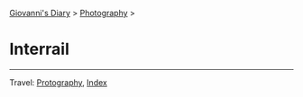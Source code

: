 #+startup: content indent

[[file:../index.org][Giovanni's Diary]] > [[file:photography.org][Photography]] >

* Interrail
#+INDEX: Giovanni's Diary!Photography!Interrail

#+CAPTION: Vienna
#+NAME:   fig:vienna
#+ATTR_ORG: :align center
#+ATTR_HTML: :align center
#+ATTR_HTML: :width 600px
#+ATTR_ORG: :width 600px
[[./images/interrail/vienna-transport.jpeg]]

#+CAPTION: Vienna
#+NAME:   fig:vienna2
#+ATTR_ORG: :align center
#+ATTR_HTML: :align center
#+ATTR_HTML: :width 600px
#+ATTR_ORG: :width 600px
[[./images/interrail/vienna-traffic-light.jpeg]]

#+CAPTION: Vienna
#+NAME:   fig:vienna3
#+ATTR_ORG: :align center
#+ATTR_HTML: :align center
#+ATTR_HTML: :width 600px
#+ATTR_ORG: :width 600px
[[./images/interrail/vienna-shop.jpeg]]

#+CAPTION: Prague
#+NAME:   fig:prague
#+ATTR_ORG: :align center
#+ATTR_HTML: :align center
#+ATTR_HTML: :width 600px
#+ATTR_ORG: :width 600px
[[./images/interrail/prague-metro.jpeg]]

#+CAPTION: Prague
#+NAME:   fig:prague2
#+ATTR_ORG: :align center
#+ATTR_HTML: :align center
#+ATTR_HTML: :width 600px
#+ATTR_ORG: :width 600px
[[./images/interrail/prague-bus.jpeg]]

#+CAPTION: Innsbruck
#+NAME:   fig:innsbruck
#+ATTR_ORG: :align center
#+ATTR_HTML: :align center
#+ATTR_HTML: :width 600px
#+ATTR_ORG: :width 600px
[[./images/interrail/innsbruck-street.jpeg]]

#+CAPTION: Innsbruck
#+NAME:   fig:innsbruck2
#+ATTR_ORG: :align center
#+ATTR_HTML: :align center
#+ATTR_HTML: :width 600px
#+ATTR_ORG: :width 600px
[[./images/interrail/innsbruck-car.jpeg]]

#+CAPTION: Berlin
#+NAME:   fig:berlin
#+ATTR_ORG: :align center
#+ATTR_HTML: :align center
#+ATTR_HTML: :width 600px
#+ATTR_ORG: :width 600px
[[./images/interrail/berlin-sign.jpeg]]


-----

Travel: [[file:photography.org][Protography]], [[file:../theindex.org][Index]]
